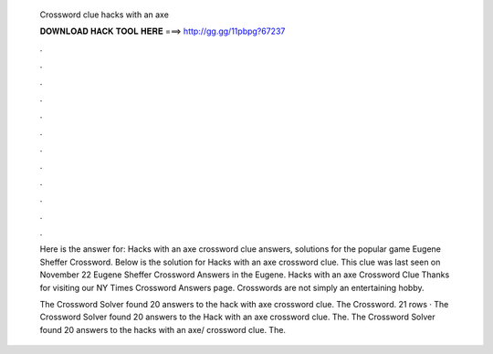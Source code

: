   Crossword clue hacks with an axe
  
  
  
  𝐃𝐎𝐖𝐍𝐋𝐎𝐀𝐃 𝐇𝐀𝐂𝐊 𝐓𝐎𝐎𝐋 𝐇𝐄𝐑𝐄 ===> http://gg.gg/11pbpg?67237
  
  
  
  .
  
  
  
  .
  
  
  
  .
  
  
  
  .
  
  
  
  .
  
  
  
  .
  
  
  
  .
  
  
  
  .
  
  
  
  .
  
  
  
  .
  
  
  
  .
  
  
  
  .
  
  Here is the answer for: Hacks with an axe crossword clue answers, solutions for the popular game Eugene Sheffer Crossword. Below is the solution for Hacks with an axe crossword clue. This clue was last seen on November 22 Eugene Sheffer Crossword Answers in the Eugene. Hacks with an axe Crossword Clue Thanks for visiting our NY Times Crossword Answers page. Crosswords are not simply an entertaining hobby.
  
  The Crossword Solver found 20 answers to the hack with axe crossword clue. The Crossword. 21 rows · The Crossword Solver found 20 answers to the Hack with an axe crossword clue. The. The Crossword Solver found 20 answers to the hacks with an axe/ crossword clue. The.
